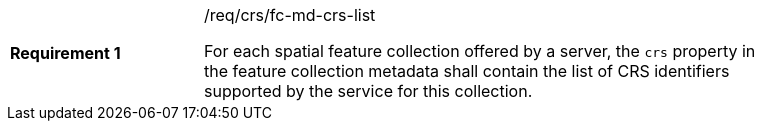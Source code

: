 [width="90%",cols="2,6a"]
|===
|*Requirement {counter:req-id}* |/req/crs/fc-md-crs-list +

For each spatial feature collection offered by a server, the `crs` property
in the feature collection metadata shall contain the list of CRS identifiers
supported by the service for this collection.

|===
